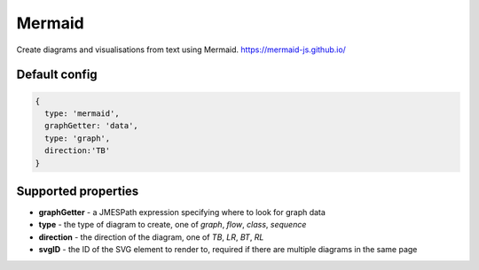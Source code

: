 Mermaid
=======

Create diagrams and visualisations from text using Mermaid. 
https://mermaid-js.github.io/



Default config
--------------

.. code-block:: javascript

    {   
      type: 'mermaid',      
      graphGetter: 'data',
      type: 'graph',
      direction:'TB'    
    }



Supported properties
--------------------

- **graphGetter** - a JMESPath expression specifying where to look for graph data
- **type** - the type of diagram to create, one of `graph`, `flow`, `class`, `sequence`
- **direction** - the direction of the diagram, one of `TB`, `LR`, `BT`, `RL`
- **svgID** - the ID of the SVG element to render to, required if there are multiple diagrams in the same page
